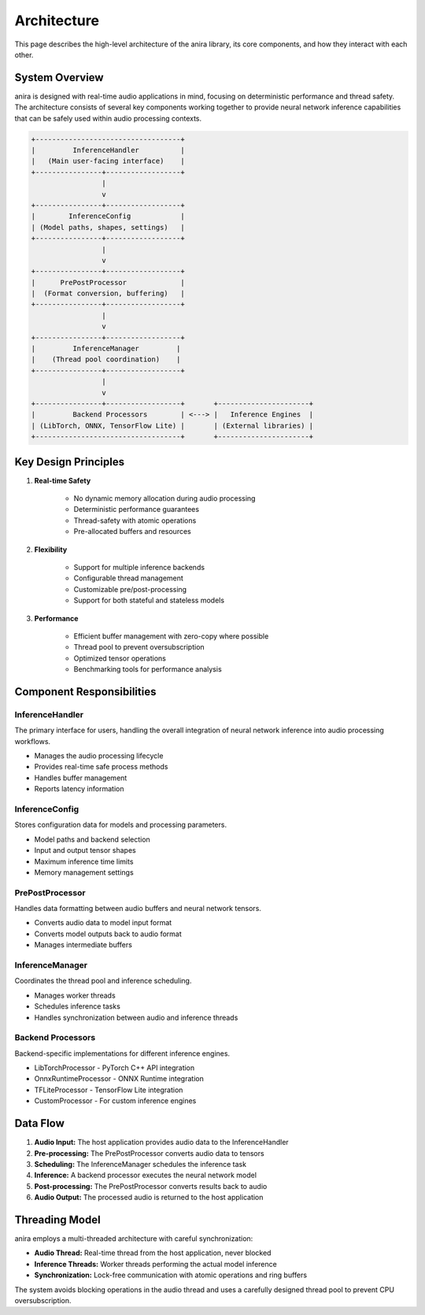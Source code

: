 Architecture
============

This page describes the high-level architecture of the anira library, its core components, and how they interact with each other.

System Overview
---------------

anira is designed with real-time audio applications in mind, focusing on deterministic performance and thread safety. The architecture consists of several key components working together to provide neural network inference capabilities that can be safely used within audio processing contexts.

.. code-block:: text

     +-----------------------------------+
     |         InferenceHandler          |
     |   (Main user-facing interface)    |
     +----------------+------------------+
                      |
                      v
     +----------------+------------------+
     |        InferenceConfig            |
     | (Model paths, shapes, settings)   |
     +----------------+------------------+
                      |
                      v
     +----------------+------------------+
     |      PrePostProcessor             |
     |  (Format conversion, buffering)   |
     +----------------+------------------+
                      |
                      v
     +----------------+------------------+
     |         InferenceManager         |
     |    (Thread pool coordination)    |
     +----------------+------------------+
                      |
                      v
     +----------------+------------------+       +----------------------+
     |         Backend Processors        | <---> |   Inference Engines  |
     | (LibTorch, ONNX, TensorFlow Lite) |       | (External libraries) |
     +-----------------------------------+       +----------------------+

Key Design Principles
---------------------

1. **Real-time Safety**
    
    * No dynamic memory allocation during audio processing
    * Deterministic performance guarantees
    * Thread-safety with atomic operations
    * Pre-allocated buffers and resources

2. **Flexibility**
    
    * Support for multiple inference backends
    * Configurable thread management
    * Customizable pre/post-processing
    * Support for both stateful and stateless models

3. **Performance**
    
    * Efficient buffer management with zero-copy where possible
    * Thread pool to prevent oversubscription
    * Optimized tensor operations
    * Benchmarking tools for performance analysis

Component Responsibilities
--------------------------

InferenceHandler
~~~~~~~~~~~~~~~~

The primary interface for users, handling the overall integration of neural network inference into audio processing workflows.

* Manages the audio processing lifecycle
* Provides real-time safe process methods
* Handles buffer management
* Reports latency information

InferenceConfig
~~~~~~~~~~~~~~~

Stores configuration data for models and processing parameters.

* Model paths and backend selection
* Input and output tensor shapes
* Maximum inference time limits
* Memory management settings

PrePostProcessor
~~~~~~~~~~~~~~~~

Handles data formatting between audio buffers and neural network tensors.

* Converts audio data to model input format
* Converts model outputs back to audio format
* Manages intermediate buffers

InferenceManager
~~~~~~~~~~~~~~~~

Coordinates the thread pool and inference scheduling.

* Manages worker threads
* Schedules inference tasks
* Handles synchronization between audio and inference threads

Backend Processors
~~~~~~~~~~~~~~~~~~

Backend-specific implementations for different inference engines.

* LibTorchProcessor - PyTorch C++ API integration
* OnnxRuntimeProcessor - ONNX Runtime integration
* TFLiteProcessor - TensorFlow Lite integration
* CustomProcessor - For custom inference engines

Data Flow
---------

1. **Audio Input:** The host application provides audio data to the InferenceHandler
2. **Pre-processing:** The PrePostProcessor converts audio data to tensors
3. **Scheduling:** The InferenceManager schedules the inference task
4. **Inference:** A backend processor executes the neural network model
5. **Post-processing:** The PrePostProcessor converts results back to audio
6. **Audio Output:** The processed audio is returned to the host application

Threading Model
---------------

anira employs a multi-threaded architecture with careful synchronization:

* **Audio Thread:** Real-time thread from the host application, never blocked
* **Inference Threads:** Worker threads performing the actual model inference
* **Synchronization:** Lock-free communication with atomic operations and ring buffers

The system avoids blocking operations in the audio thread and uses a carefully designed thread pool to prevent CPU oversubscription.

